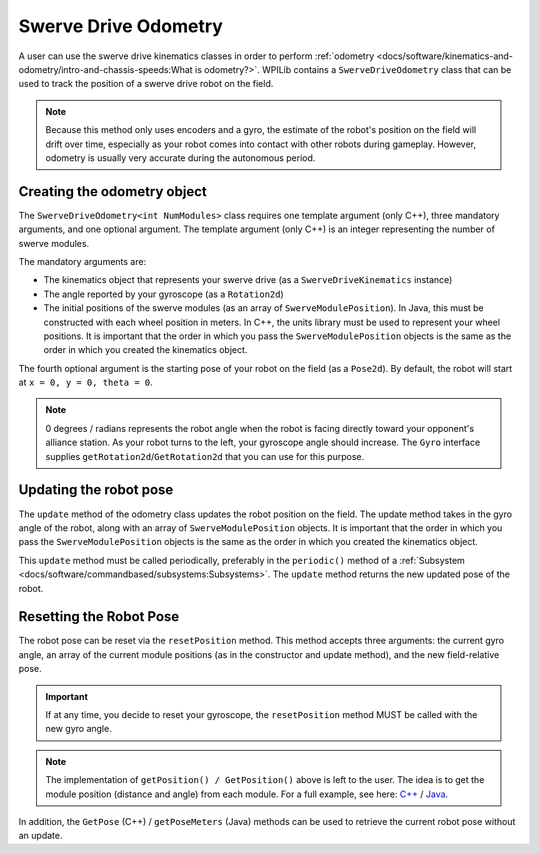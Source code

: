Swerve Drive Odometry
===========================
A user can use the swerve drive kinematics classes in order to perform :ref:`odometry <docs/software/kinematics-and-odometry/intro-and-chassis-speeds:What is odometry?>`. WPILib contains a ``SwerveDriveOdometry`` class that can be used to track the position of a swerve drive robot on the field.

.. note:: Because this method only uses encoders and a gyro, the estimate of the robot's position on the field will drift over time, especially as your robot comes into contact with other robots during gameplay. However, odometry is usually very accurate during the autonomous period.

Creating the odometry object
----------------------------
The ``SwerveDriveOdometry<int NumModules>`` class requires one template argument (only C++), three mandatory arguments, and one optional argument. The template argument (only C++) is an integer representing the number of swerve modules.

The mandatory arguments are:

* The kinematics object that represents your swerve drive (as a ``SwerveDriveKinematics`` instance)
* The angle reported by your gyroscope (as a ``Rotation2d``)
* The initial positions of the swerve modules (as an array of ``SwerveModulePosition``). In Java, this must be constructed with each wheel position in meters. In C++, the units library must be used to represent your wheel positions. It is important that the order in which you pass the ``SwerveModulePosition`` objects is the same as the order in which you created the kinematics object.

The fourth optional argument is the starting pose of your robot on the field (as a ``Pose2d``). By default, the robot will start at ``x = 0, y = 0, theta = 0``.

.. note:: 0 degrees / radians represents the robot angle when the robot is facing directly toward your opponent's alliance station. As your robot turns to the left, your gyroscope angle should increase. The ``Gyro`` interface supplies ``getRotation2d``/``GetRotation2d`` that you can use for this purpose.

.. tabs::

   .. code-tab:: java

      // Locations for the swerve drive modules relative to the robot center.
      Translation2d m_frontLeftLocation = new Translation2d(0.381, 0.381);
      Translation2d m_frontRightLocation = new Translation2d(0.381, -0.381);
      Translation2d m_backLeftLocation = new Translation2d(-0.381, 0.381);
      Translation2d m_backRightLocation = new Translation2d(-0.381, -0.381);

      // Creating my kinematics object using the module locations
      SwerveDriveKinematics m_kinematics = new SwerveDriveKinematics(
        m_frontLeftLocation, m_frontRightLocation, m_backLeftLocation, m_backRightLocation
      );

      // Creating my odometry object from the kinematics object and the initial wheel positions.
      // Here, our starting pose is 5 meters along the long end of the field and in the
      // center of the field along the short end, facing the opposing alliance wall.
      SwerveDriveOdometry m_odometry = new SwerveDriveOdometry(
        m_kinematics, m_gyro.getRotation2d(),
        new SwerveModulePosition[] {
          m_frontLeftModule.getPosition(),
          m_frontRightModule.getPosition(),
          m_backLeftModule.getPosition(),
          m_backRightModule.getPosition()
        }, new Pose2d(5.0, 13.5, new Rotation2d()));

   .. code-tab:: c++

      // Locations for the swerve drive modules relative to the robot center.
      frc::Translation2d m_frontLeftLocation{0.381_m, 0.381_m};
      frc::Translation2d m_frontRightLocation{0.381_m, -0.381_m};
      frc::Translation2d m_backLeftLocation{-0.381_m, 0.381_m};
      frc::Translation2d m_backRightLocation{-0.381_m, -0.381_m};

      // Creating my kinematics object using the module locations.
      frc::SwerveDriveKinematics<4> m_kinematics{
        m_frontLeftLocation, m_frontRightLocation,
        m_backLeftLocation, m_backRightLocation
      };

      // Creating my odometry object from the kinematics object. Here,
      // our starting pose is 5 meters along the long end of the field and in the
      // center of the field along the short end, facing forward.
      frc::SwerveDriveOdometry<4> m_odometry{m_kinematics, m_gyro.GetRotation2d(),
        {m_frontLeft.GetPosition(), m_frontRight.GetPosition(),
        m_backLeft.GetPosition(), m_backRight.GetPosition()},
        frc::Pose2d{5_m, 13.5_m, 0_rad}};


Updating the robot pose
-----------------------
The ``update`` method of the odometry class updates the robot position on the field. The update method takes in the gyro angle of the robot, along with an array of ``SwerveModulePosition`` objects. It is important that the order in which you pass the ``SwerveModulePosition`` objects is the same as the order in which you created the kinematics object.

This ``update`` method must be called periodically, preferably in the ``periodic()`` method of a :ref:`Subsystem <docs/software/commandbased/subsystems:Subsystems>`. The ``update`` method returns the new updated pose of the robot.

.. tabs::

   .. code-tab:: java

      @Override
      public void periodic() {
        // Get my gyro angle.
        var gyroAngle = m_gyro.getRotation2d();

        // Update the pose
        m_pose = m_odometry.update(gyroAngle,
          new SwerveModulePosition[] {
            m_frontLeftModule.getPosition(), m_frontRightModule.getPosition(),
            m_backLeftModule.getPosition(), m_backRightModule.getPosition()
          });
      }

   .. code-tab:: c++

      void Periodic() override {
        // Get my gyro angle.
        frc::Rotation2d gyroAngle = m_gyro.GetRotation2d();

        // Update the pose
        m_pose = m_odometry.Update(gyroAngle,
          {
            m_frontLeftModule.GetPosition(), m_frontRightModule.GetPosition(),
            m_backLeftModule.GetPosition(), m_backRightModule.GetPosition()
          };
      }

Resetting the Robot Pose
------------------------
The robot pose can be reset via the ``resetPosition`` method. This method accepts three arguments: the current gyro angle, an array of the current module positions (as in the constructor and update method), and the new field-relative pose.

.. important:: If at any time, you decide to reset your gyroscope, the ``resetPosition`` method MUST be called with the new gyro angle.

.. note:: The implementation of ``getPosition() / GetPosition()`` above is left to the user. The idea is to get the module position (distance and angle) from each module. For a full example, see here: `C++ <https://github.com/wpilibsuite/allwpilib/tree/main/wpilibcExamples/src/main/cpp/examples/SwerveBot>`_ / `Java <https://github.com/wpilibsuite/allwpilib/tree/main/wpilibjExamples/src/main/java/edu/wpi/first/wpilibj/examples/swervebot>`_.

In addition, the ``GetPose`` (C++) / ``getPoseMeters`` (Java) methods can be used to retrieve the current robot pose without an update.
